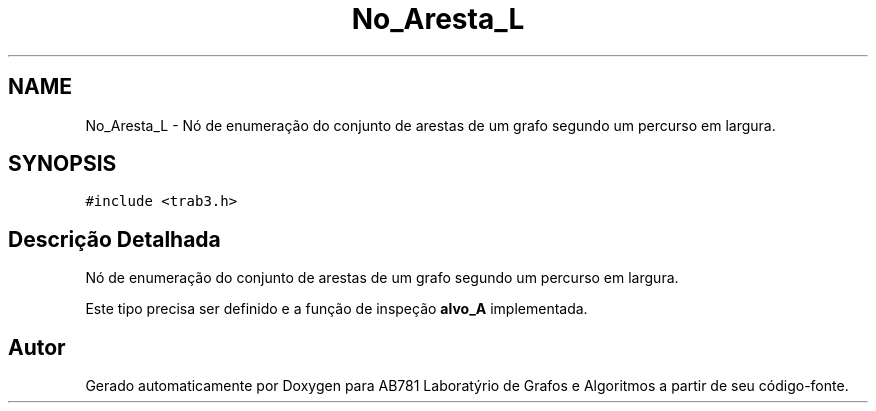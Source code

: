 .TH "No_Aresta_L" 3 "Domingo, 18 de Setembro de 2016" "Version 2016.2" "AB781 Laboratýrio de Grafos e Algoritmos" \" -*- nroff -*-
.ad l
.nh
.SH NAME
No_Aresta_L \- Nó de enumeração do conjunto de arestas de um grafo segundo um percurso em largura\&.  

.SH SYNOPSIS
.br
.PP
.PP
\fC#include <trab3\&.h>\fP
.SH "Descrição Detalhada"
.PP 
Nó de enumeração do conjunto de arestas de um grafo segundo um percurso em largura\&. 

Este tipo precisa ser definido e a função de inspeção \fBalvo_A\fP implementada\&. 

.SH "Autor"
.PP 
Gerado automaticamente por Doxygen para AB781 Laboratýrio de Grafos e Algoritmos a partir de seu código-fonte\&.
